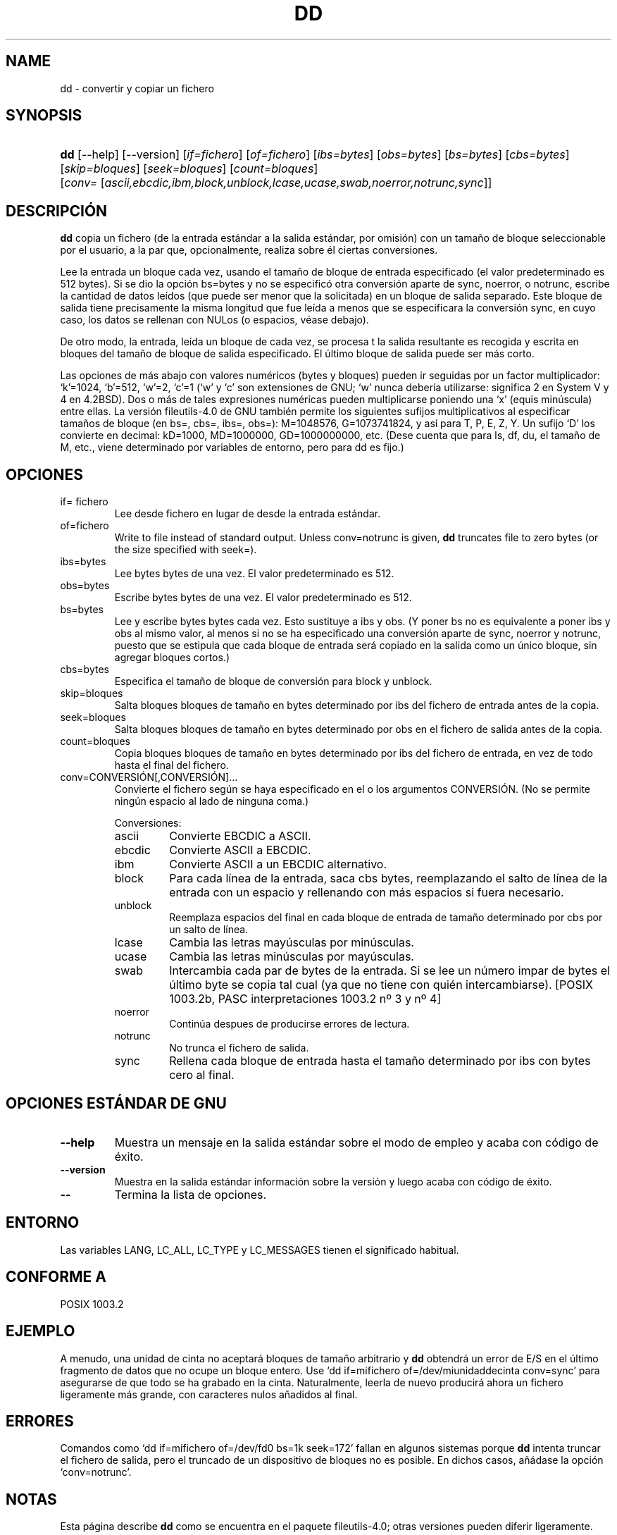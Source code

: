 .\"Generated by db2man.xsl. Don't modify this, modify the source.
.de Sh \" Subsection
.br
.if t .Sp
.ne 5
.PP
\fB\\$1\fR
.PP
..
.de Sp \" Vertical space (when we can't use .PP)
.if t .sp .5v
.if n .sp
..
.de Ip \" List item
.br
.ie \\n(.$>=3 .ne \\$3
.el .ne 3
.IP "\\$1" \\$2
..
.TH "DD" 1 "" "" ""
.SH NAME
dd \- convertir y copiar un fichero
.SH "SYNOPSIS"
.ad l
.hy 0
.HP 3
\fBdd\fR [\-\-help] [\-\-version] [\fIif=fichero\fR] [\fIof=fichero\fR] [\fIibs=bytes\fR] [\fIobs=bytes\fR] [\fIbs=bytes\fR] [\fIcbs=bytes\fR] [\fIskip=bloques\fR] [\fIseek=bloques\fR] [\fIcount=bloques\fR] [\fIconv=\fR\ [\fIascii,ebcdic,ibm,block,unblock,lcase,ucase,swab,noerror,notrunc,sync\fR]]
.ad
.hy

.SH "DESCRIPCIÓN"

.PP
\fBdd\fR copia un fichero (de la entrada estándar a la salida estándar, por omisión) con un tamaño de bloque seleccionable por el usuario, a la par que, opcionalmente, realiza sobre él ciertas conversiones\&.

.PP
Lee la entrada un bloque cada vez, usando el tamaño de bloque de entrada especificado (el valor predeterminado es 512 bytes)\&. Si se dio la opción bs=bytes y no se especificó otra conversión aparte de sync, noerror, o notrunc, escribe la cantidad de datos leídos (que puede ser menor que la solicitada) en un bloque de salida separado\&. Este bloque de salida tiene precisamente la misma longitud que fue leída a menos que se especificara la conversión sync, en cuyo caso, los datos se rellenan con NULos (o espacios, véase debajo)\&.

.PP
De otro modo, la entrada, leída un bloque de cada vez, se procesa t la salida resultante es recogida y escrita en bloques del tamaño de bloque de salida especificado\&. El último bloque de salida puede ser más corto\&.

.PP
Las opciones de más abajo con valores numéricos (bytes y bloques) pueden ir seguidas por un factor multiplicador: ‘k’=1024, ‘b’=512, ‘w’=2, ‘c’=1 (‘w’ y ‘c’ son extensiones de GNU; ‘w’ nunca debería utilizarse: significa 2 en System V y 4 en 4\&.2BSD)\&. Dos o más de tales expresiones numéricas pueden multiplicarse poniendo una ‘x’ (equis minúscula) entre ellas\&. La versión fileutils‐4\&.0 de GNU también permite los siguientes sufijos multiplicativos al especificar tamaños de bloque (en bs=, cbs=, ibs=, obs=): M=1048576, G=1073741824, y así para T, P, E, Z, Y\&. Un sufijo ‘D’ los convierte en decimal: kD=1000, MD=1000000, GD=1000000000, etc\&. (Dese cuenta que para ls, df, du, el tamaño de M, etc\&., viene determinado por variables de entorno, pero para dd es fijo\&.)

.SH "OPCIONES"

.TP
if= fichero
Lee desde fichero en lugar de desde la entrada estándar\&.

.TP
of=fichero
Write to file instead of standard output\&. Unless conv=notrunc is given, \fBdd\fR truncates file to zero bytes (or the size specified with seek=)\&.

.TP
ibs=bytes
Lee bytes bytes de una vez\&. El valor predeterminado es 512\&.

.TP
obs=bytes
Escribe bytes bytes de una vez\&. El valor predeterminado es 512\&.

.TP
bs=bytes
Lee y escribe bytes bytes cada vez\&. Esto sustituye a ibs y obs\&. (Y poner bs no es equivalente a poner ibs y obs al mismo valor, al menos si no se ha especificado una conversión aparte de sync, noerror y notrunc, puesto que se estipula que cada bloque de entrada será copiado en la salida como un único bloque, sin agregar bloques cortos\&.)

.TP
cbs=bytes
Especifica el tamaño de bloque de conversión para block y unblock\&.

.TP
skip=bloques
Salta bloques bloques de tamaño en bytes determinado por ibs del fichero de entrada antes de la copia\&.

.TP
seek=bloques
Salta bloques bloques de tamaño en bytes determinado por obs en el fichero de salida antes de la copia\&.

.TP
count=bloques
Copia bloques bloques de tamaño en bytes determinado por ibs del fichero de entrada, en vez de todo hasta el final del fichero\&.

.TP
conv=CONVERSIÓN[,CONVERSIÓN]\&.\&.\&.
Convierte el fichero según se haya especificado en el o los argumentos CONVERSIÓN\&. (No se permite ningún espacio al lado de ninguna coma\&.)

Conversiones:

.RS

.TP
ascii
Convierte EBCDIC a ASCII\&.

.TP
ebcdic
Convierte ASCII a EBCDIC\&.

.TP
ibm
Convierte ASCII a un EBCDIC alternativo\&.

.TP
block
Para cada línea de la entrada, saca cbs bytes, reemplazando el salto de línea de la entrada con un espacio y rellenando con más espacios si fuera necesario\&.

.TP
unblock
Reemplaza espacios del final en cada bloque de entrada de tamaño determinado por cbs por un salto de línea\&.

.TP
lcase
Cambia las letras mayúsculas por minúsculas\&.

.TP
ucase
Cambia las letras minúsculas por mayúsculas\&.

.TP
swab
Intercambia cada par de bytes de la entrada\&. Si se lee un número impar de bytes el último byte se copia tal cual (ya que no tiene con quién intercambiarse)\&. [POSIX 1003\&.2b, PASC interpretaciones 1003\&.2 nº 3 y nº 4]

.TP
noerror
Continúa despues de producirse errores de lectura\&.

.TP
notrunc
No trunca el fichero de salida\&.

.TP
sync
Rellena cada bloque de entrada hasta el tamaño determinado por ibs con bytes cero al final\&.

.RE
.IP

.SH "OPCIONES ESTÁNDAR DE GNU"

.TP
\fB\-\-help\fR
Muestra un mensaje en la salida estándar sobre el modo de empleo y acaba con código de éxito\&.

.TP
\fB\-\-version\fR
Muestra en la salida estándar información sobre la versión y luego acaba con código de éxito\&.

.TP
\fB\-\-\fR
Termina la lista de opciones\&.

.SH "ENTORNO"

.PP
Las variables LANG, LC_ALL, LC_TYPE y LC_MESSAGES tienen el significado habitual\&.

.SH "CONFORME A"

.PP
POSIX 1003\&.2

.SH "EJEMPLO"

.PP
A menudo, una unidad de cinta no aceptará bloques de tamaño arbitrario y \fBdd\fR obtendrá un error de E/S en el último fragmento de datos que no ocupe un bloque entero\&. Use ‘dd if=mifichero of=/dev/miunidaddecinta conv=sync’ para asegurarse de que todo se ha grabado en la cinta\&. Naturalmente, leerla de nuevo producirá ahora un fichero ligeramente más grande, con caracteres nulos añadidos al final\&.

.SH "ERRORES"

.PP
Comandos como `dd if=mifichero of=/dev/fd0 bs=1k seek=172' fallan en algunos sistemas porque \fBdd\fR intenta truncar el fichero de salida, pero el truncado de un dispositivo de bloques no es posible\&. En dichos casos, añádase la opción `conv=notrunc'\&.

.SH "NOTAS"

.PP
Esta página describe \fBdd\fR como se encuentra en el paquete fileutils\-4\&.0; otras versiones pueden diferir ligeramente\&.

